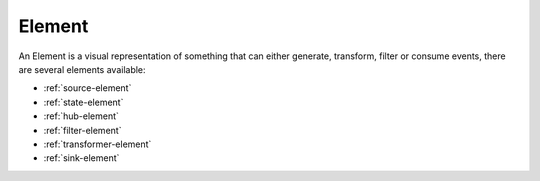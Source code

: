 Element
=======

An Element is a visual representation of something that can either generate,
transform, filter or consume events, there are several elements available:

* :ref:`source-element`
* :ref:`state-element`
* :ref:`hub-element`
* :ref:`filter-element`
* :ref:`transformer-element`
* :ref:`sink-element`
